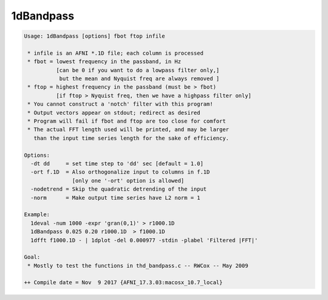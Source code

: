 **********
1dBandpass
**********

.. _1dBandpass:

.. contents:: 
    :depth: 4 

.. code-block:: none

    Usage: 1dBandpass [options] fbot ftop infile
    
     * infile is an AFNI *.1D file; each column is processed
     * fbot = lowest frequency in the passband, in Hz
              [can be 0 if you want to do a lowpass filter only,]
               but the mean and Nyquist freq are always removed ]
     * ftop = highest frequency in the passband (must be > fbot)
              [if ftop > Nyquist freq, then we have a highpass filter only]
     * You cannot construct a 'notch' filter with this program!
     * Output vectors appear on stdout; redirect as desired
     * Program will fail if fbot and ftop are too close for comfort
     * The actual FFT length used will be printed, and may be larger
       than the input time series length for the sake of efficiency.
    
    Options:
      -dt dd     = set time step to 'dd' sec [default = 1.0]
      -ort f.1D  = Also orthogonalize input to columns in f.1D
                   [only one '-ort' option is allowed]
      -nodetrend = Skip the quadratic detrending of the input
      -norm      = Make output time series have L2 norm = 1
    
    Example:
      1deval -num 1000 -expr 'gran(0,1)' > r1000.1D
      1dBandpass 0.025 0.20 r1000.1D  > f1000.1D
      1dfft f1000.1D - | 1dplot -del 0.000977 -stdin -plabel 'Filtered |FFT|'
    
    Goal:
     * Mostly to test the functions in thd_bandpass.c -- RWCox -- May 2009
    
    ++ Compile date = Nov  9 2017 {AFNI_17.3.03:macosx_10.7_local}
